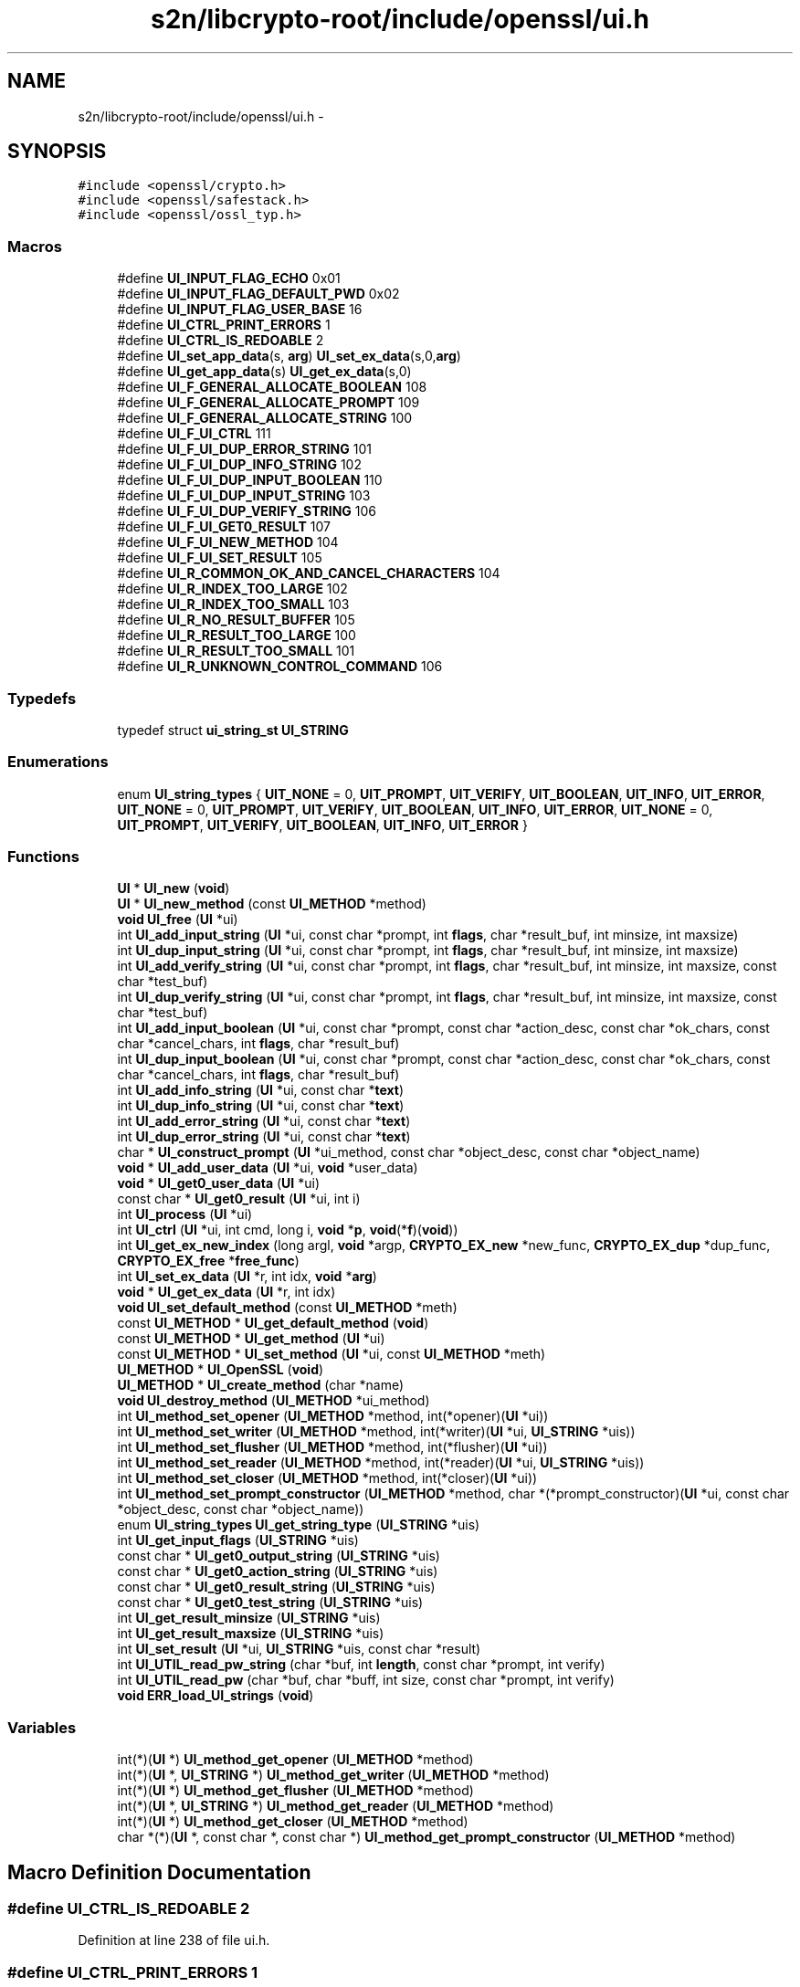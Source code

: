 .TH "s2n/libcrypto-root/include/openssl/ui.h" 3 "Thu Jun 30 2016" "s2n-openssl-doxygen" \" -*- nroff -*-
.ad l
.nh
.SH NAME
s2n/libcrypto-root/include/openssl/ui.h \- 
.SH SYNOPSIS
.br
.PP
\fC#include <openssl/crypto\&.h>\fP
.br
\fC#include <openssl/safestack\&.h>\fP
.br
\fC#include <openssl/ossl_typ\&.h>\fP
.br

.SS "Macros"

.in +1c
.ti -1c
.RI "#define \fBUI_INPUT_FLAG_ECHO\fP   0x01"
.br
.ti -1c
.RI "#define \fBUI_INPUT_FLAG_DEFAULT_PWD\fP   0x02"
.br
.ti -1c
.RI "#define \fBUI_INPUT_FLAG_USER_BASE\fP   16"
.br
.ti -1c
.RI "#define \fBUI_CTRL_PRINT_ERRORS\fP   1"
.br
.ti -1c
.RI "#define \fBUI_CTRL_IS_REDOABLE\fP   2"
.br
.ti -1c
.RI "#define \fBUI_set_app_data\fP(s,  \fBarg\fP)                 \fBUI_set_ex_data\fP(s,0,\fBarg\fP)"
.br
.ti -1c
.RI "#define \fBUI_get_app_data\fP(s)                         \fBUI_get_ex_data\fP(s,0)"
.br
.ti -1c
.RI "#define \fBUI_F_GENERAL_ALLOCATE_BOOLEAN\fP   108"
.br
.ti -1c
.RI "#define \fBUI_F_GENERAL_ALLOCATE_PROMPT\fP   109"
.br
.ti -1c
.RI "#define \fBUI_F_GENERAL_ALLOCATE_STRING\fP   100"
.br
.ti -1c
.RI "#define \fBUI_F_UI_CTRL\fP   111"
.br
.ti -1c
.RI "#define \fBUI_F_UI_DUP_ERROR_STRING\fP   101"
.br
.ti -1c
.RI "#define \fBUI_F_UI_DUP_INFO_STRING\fP   102"
.br
.ti -1c
.RI "#define \fBUI_F_UI_DUP_INPUT_BOOLEAN\fP   110"
.br
.ti -1c
.RI "#define \fBUI_F_UI_DUP_INPUT_STRING\fP   103"
.br
.ti -1c
.RI "#define \fBUI_F_UI_DUP_VERIFY_STRING\fP   106"
.br
.ti -1c
.RI "#define \fBUI_F_UI_GET0_RESULT\fP   107"
.br
.ti -1c
.RI "#define \fBUI_F_UI_NEW_METHOD\fP   104"
.br
.ti -1c
.RI "#define \fBUI_F_UI_SET_RESULT\fP   105"
.br
.ti -1c
.RI "#define \fBUI_R_COMMON_OK_AND_CANCEL_CHARACTERS\fP   104"
.br
.ti -1c
.RI "#define \fBUI_R_INDEX_TOO_LARGE\fP   102"
.br
.ti -1c
.RI "#define \fBUI_R_INDEX_TOO_SMALL\fP   103"
.br
.ti -1c
.RI "#define \fBUI_R_NO_RESULT_BUFFER\fP   105"
.br
.ti -1c
.RI "#define \fBUI_R_RESULT_TOO_LARGE\fP   100"
.br
.ti -1c
.RI "#define \fBUI_R_RESULT_TOO_SMALL\fP   101"
.br
.ti -1c
.RI "#define \fBUI_R_UNKNOWN_CONTROL_COMMAND\fP   106"
.br
.in -1c
.SS "Typedefs"

.in +1c
.ti -1c
.RI "typedef struct \fBui_string_st\fP \fBUI_STRING\fP"
.br
.in -1c
.SS "Enumerations"

.in +1c
.ti -1c
.RI "enum \fBUI_string_types\fP { \fBUIT_NONE\fP = 0, \fBUIT_PROMPT\fP, \fBUIT_VERIFY\fP, \fBUIT_BOOLEAN\fP, \fBUIT_INFO\fP, \fBUIT_ERROR\fP, \fBUIT_NONE\fP = 0, \fBUIT_PROMPT\fP, \fBUIT_VERIFY\fP, \fBUIT_BOOLEAN\fP, \fBUIT_INFO\fP, \fBUIT_ERROR\fP, \fBUIT_NONE\fP = 0, \fBUIT_PROMPT\fP, \fBUIT_VERIFY\fP, \fBUIT_BOOLEAN\fP, \fBUIT_INFO\fP, \fBUIT_ERROR\fP }"
.br
.in -1c
.SS "Functions"

.in +1c
.ti -1c
.RI "\fBUI\fP * \fBUI_new\fP (\fBvoid\fP)"
.br
.ti -1c
.RI "\fBUI\fP * \fBUI_new_method\fP (const \fBUI_METHOD\fP *method)"
.br
.ti -1c
.RI "\fBvoid\fP \fBUI_free\fP (\fBUI\fP *ui)"
.br
.ti -1c
.RI "int \fBUI_add_input_string\fP (\fBUI\fP *ui, const char *prompt, int \fBflags\fP, char *result_buf, int minsize, int maxsize)"
.br
.ti -1c
.RI "int \fBUI_dup_input_string\fP (\fBUI\fP *ui, const char *prompt, int \fBflags\fP, char *result_buf, int minsize, int maxsize)"
.br
.ti -1c
.RI "int \fBUI_add_verify_string\fP (\fBUI\fP *ui, const char *prompt, int \fBflags\fP, char *result_buf, int minsize, int maxsize, const char *test_buf)"
.br
.ti -1c
.RI "int \fBUI_dup_verify_string\fP (\fBUI\fP *ui, const char *prompt, int \fBflags\fP, char *result_buf, int minsize, int maxsize, const char *test_buf)"
.br
.ti -1c
.RI "int \fBUI_add_input_boolean\fP (\fBUI\fP *ui, const char *prompt, const char *action_desc, const char *ok_chars, const char *cancel_chars, int \fBflags\fP, char *result_buf)"
.br
.ti -1c
.RI "int \fBUI_dup_input_boolean\fP (\fBUI\fP *ui, const char *prompt, const char *action_desc, const char *ok_chars, const char *cancel_chars, int \fBflags\fP, char *result_buf)"
.br
.ti -1c
.RI "int \fBUI_add_info_string\fP (\fBUI\fP *ui, const char *\fBtext\fP)"
.br
.ti -1c
.RI "int \fBUI_dup_info_string\fP (\fBUI\fP *ui, const char *\fBtext\fP)"
.br
.ti -1c
.RI "int \fBUI_add_error_string\fP (\fBUI\fP *ui, const char *\fBtext\fP)"
.br
.ti -1c
.RI "int \fBUI_dup_error_string\fP (\fBUI\fP *ui, const char *\fBtext\fP)"
.br
.ti -1c
.RI "char * \fBUI_construct_prompt\fP (\fBUI\fP *ui_method, const char *object_desc, const char *object_name)"
.br
.ti -1c
.RI "\fBvoid\fP * \fBUI_add_user_data\fP (\fBUI\fP *ui, \fBvoid\fP *user_data)"
.br
.ti -1c
.RI "\fBvoid\fP * \fBUI_get0_user_data\fP (\fBUI\fP *ui)"
.br
.ti -1c
.RI "const char * \fBUI_get0_result\fP (\fBUI\fP *ui, int i)"
.br
.ti -1c
.RI "int \fBUI_process\fP (\fBUI\fP *ui)"
.br
.ti -1c
.RI "int \fBUI_ctrl\fP (\fBUI\fP *ui, int cmd, long i, \fBvoid\fP *\fBp\fP, \fBvoid\fP(*\fBf\fP)(\fBvoid\fP))"
.br
.ti -1c
.RI "int \fBUI_get_ex_new_index\fP (long argl, \fBvoid\fP *argp, \fBCRYPTO_EX_new\fP *new_func, \fBCRYPTO_EX_dup\fP *dup_func, \fBCRYPTO_EX_free\fP *\fBfree_func\fP)"
.br
.ti -1c
.RI "int \fBUI_set_ex_data\fP (\fBUI\fP *r, int idx, \fBvoid\fP *\fBarg\fP)"
.br
.ti -1c
.RI "\fBvoid\fP * \fBUI_get_ex_data\fP (\fBUI\fP *r, int idx)"
.br
.ti -1c
.RI "\fBvoid\fP \fBUI_set_default_method\fP (const \fBUI_METHOD\fP *meth)"
.br
.ti -1c
.RI "const \fBUI_METHOD\fP * \fBUI_get_default_method\fP (\fBvoid\fP)"
.br
.ti -1c
.RI "const \fBUI_METHOD\fP * \fBUI_get_method\fP (\fBUI\fP *ui)"
.br
.ti -1c
.RI "const \fBUI_METHOD\fP * \fBUI_set_method\fP (\fBUI\fP *ui, const \fBUI_METHOD\fP *meth)"
.br
.ti -1c
.RI "\fBUI_METHOD\fP * \fBUI_OpenSSL\fP (\fBvoid\fP)"
.br
.ti -1c
.RI "\fBUI_METHOD\fP * \fBUI_create_method\fP (char *name)"
.br
.ti -1c
.RI "\fBvoid\fP \fBUI_destroy_method\fP (\fBUI_METHOD\fP *ui_method)"
.br
.ti -1c
.RI "int \fBUI_method_set_opener\fP (\fBUI_METHOD\fP *method, int(*opener)(\fBUI\fP *ui))"
.br
.ti -1c
.RI "int \fBUI_method_set_writer\fP (\fBUI_METHOD\fP *method, int(*writer)(\fBUI\fP *ui, \fBUI_STRING\fP *uis))"
.br
.ti -1c
.RI "int \fBUI_method_set_flusher\fP (\fBUI_METHOD\fP *method, int(*flusher)(\fBUI\fP *ui))"
.br
.ti -1c
.RI "int \fBUI_method_set_reader\fP (\fBUI_METHOD\fP *method, int(*reader)(\fBUI\fP *ui, \fBUI_STRING\fP *uis))"
.br
.ti -1c
.RI "int \fBUI_method_set_closer\fP (\fBUI_METHOD\fP *method, int(*closer)(\fBUI\fP *ui))"
.br
.ti -1c
.RI "int \fBUI_method_set_prompt_constructor\fP (\fBUI_METHOD\fP *method, char *(*prompt_constructor)(\fBUI\fP *ui,                                                                                                                                                                                                                                                               const char                                                                                                                                                                                                                                                               *object_desc,                                                                                                                                                                                                                                                               const char                                                                                                                                                                                                                                                               *object_name))"
.br
.ti -1c
.RI "enum \fBUI_string_types\fP \fBUI_get_string_type\fP (\fBUI_STRING\fP *uis)"
.br
.ti -1c
.RI "int \fBUI_get_input_flags\fP (\fBUI_STRING\fP *uis)"
.br
.ti -1c
.RI "const char * \fBUI_get0_output_string\fP (\fBUI_STRING\fP *uis)"
.br
.ti -1c
.RI "const char * \fBUI_get0_action_string\fP (\fBUI_STRING\fP *uis)"
.br
.ti -1c
.RI "const char * \fBUI_get0_result_string\fP (\fBUI_STRING\fP *uis)"
.br
.ti -1c
.RI "const char * \fBUI_get0_test_string\fP (\fBUI_STRING\fP *uis)"
.br
.ti -1c
.RI "int \fBUI_get_result_minsize\fP (\fBUI_STRING\fP *uis)"
.br
.ti -1c
.RI "int \fBUI_get_result_maxsize\fP (\fBUI_STRING\fP *uis)"
.br
.ti -1c
.RI "int \fBUI_set_result\fP (\fBUI\fP *ui, \fBUI_STRING\fP *uis, const char *result)"
.br
.ti -1c
.RI "int \fBUI_UTIL_read_pw_string\fP (char *buf, int \fBlength\fP, const char *prompt, int verify)"
.br
.ti -1c
.RI "int \fBUI_UTIL_read_pw\fP (char *buf, char *buff, int size, const char *prompt, int verify)"
.br
.ti -1c
.RI "\fBvoid\fP \fBERR_load_UI_strings\fP (\fBvoid\fP)"
.br
.in -1c
.SS "Variables"

.in +1c
.ti -1c
.RI "int(*)(\fBUI\fP *) \fBUI_method_get_opener\fP (\fBUI_METHOD\fP *method)"
.br
.ti -1c
.RI "int(*)(\fBUI\fP *, \fBUI_STRING\fP *) \fBUI_method_get_writer\fP (\fBUI_METHOD\fP *method)"
.br
.ti -1c
.RI "int(*)(\fBUI\fP *) \fBUI_method_get_flusher\fP (\fBUI_METHOD\fP *method)"
.br
.ti -1c
.RI "int(*)(\fBUI\fP *, \fBUI_STRING\fP *) \fBUI_method_get_reader\fP (\fBUI_METHOD\fP *method)"
.br
.ti -1c
.RI "int(*)(\fBUI\fP *) \fBUI_method_get_closer\fP (\fBUI_METHOD\fP *method)"
.br
.ti -1c
.RI "char *(*)(\fBUI\fP *, const char *, const char *) \fBUI_method_get_prompt_constructor\fP (\fBUI_METHOD\fP *method)"
.br
.in -1c
.SH "Macro Definition Documentation"
.PP 
.SS "#define UI_CTRL_IS_REDOABLE   2"

.PP
Definition at line 238 of file ui\&.h\&.
.SS "#define UI_CTRL_PRINT_ERRORS   1"

.PP
Definition at line 232 of file ui\&.h\&.
.SS "#define UI_F_GENERAL_ALLOCATE_BOOLEAN   108"

.PP
Definition at line 390 of file ui\&.h\&.
.SS "#define UI_F_GENERAL_ALLOCATE_PROMPT   109"

.PP
Definition at line 391 of file ui\&.h\&.
.SS "#define UI_F_GENERAL_ALLOCATE_STRING   100"

.PP
Definition at line 392 of file ui\&.h\&.
.SS "#define UI_F_UI_CTRL   111"

.PP
Definition at line 393 of file ui\&.h\&.
.SS "#define UI_F_UI_DUP_ERROR_STRING   101"

.PP
Definition at line 394 of file ui\&.h\&.
.SS "#define UI_F_UI_DUP_INFO_STRING   102"

.PP
Definition at line 395 of file ui\&.h\&.
.SS "#define UI_F_UI_DUP_INPUT_BOOLEAN   110"

.PP
Definition at line 396 of file ui\&.h\&.
.SS "#define UI_F_UI_DUP_INPUT_STRING   103"

.PP
Definition at line 397 of file ui\&.h\&.
.SS "#define UI_F_UI_DUP_VERIFY_STRING   106"

.PP
Definition at line 398 of file ui\&.h\&.
.SS "#define UI_F_UI_GET0_RESULT   107"

.PP
Definition at line 399 of file ui\&.h\&.
.SS "#define UI_F_UI_NEW_METHOD   104"

.PP
Definition at line 400 of file ui\&.h\&.
.SS "#define UI_F_UI_SET_RESULT   105"

.PP
Definition at line 401 of file ui\&.h\&.
.SS "#define UI_get_app_data(s)   \fBUI_get_ex_data\fP(s,0)"

.PP
Definition at line 242 of file ui\&.h\&.
.SS "#define UI_INPUT_FLAG_DEFAULT_PWD   0x02"

.PP
Definition at line 163 of file ui\&.h\&.
.SS "#define UI_INPUT_FLAG_ECHO   0x01"

.PP
Definition at line 155 of file ui\&.h\&.
.SS "#define UI_INPUT_FLAG_USER_BASE   16"

.PP
Definition at line 175 of file ui\&.h\&.
.SS "#define UI_R_COMMON_OK_AND_CANCEL_CHARACTERS   104"

.PP
Definition at line 404 of file ui\&.h\&.
.SS "#define UI_R_INDEX_TOO_LARGE   102"

.PP
Definition at line 405 of file ui\&.h\&.
.SS "#define UI_R_INDEX_TOO_SMALL   103"

.PP
Definition at line 406 of file ui\&.h\&.
.SS "#define UI_R_NO_RESULT_BUFFER   105"

.PP
Definition at line 407 of file ui\&.h\&.
.SS "#define UI_R_RESULT_TOO_LARGE   100"

.PP
Definition at line 408 of file ui\&.h\&.
.SS "#define UI_R_RESULT_TOO_SMALL   101"

.PP
Definition at line 409 of file ui\&.h\&.
.SS "#define UI_R_UNKNOWN_CONTROL_COMMAND   106"

.PP
Definition at line 410 of file ui\&.h\&.
.SS "#define UI_set_app_data(s, \fBarg\fP)   \fBUI_set_ex_data\fP(s,0,\fBarg\fP)"

.PP
Definition at line 241 of file ui\&.h\&.
.SH "Typedef Documentation"
.PP 
.SS "typedef struct \fBui_string_st\fP \fBUI_STRING\fP"

.PP
Definition at line 304 of file ui\&.h\&.
.SH "Enumeration Type Documentation"
.PP 
.SS "enum \fBUI_string_types\fP"

.PP
\fBEnumerator\fP
.in +1c
.TP
\fB\fIUIT_NONE \fP\fP
.TP
\fB\fIUIT_PROMPT \fP\fP
.TP
\fB\fIUIT_VERIFY \fP\fP
.TP
\fB\fIUIT_BOOLEAN \fP\fP
.TP
\fB\fIUIT_INFO \fP\fP
.TP
\fB\fIUIT_ERROR \fP\fP
.TP
\fB\fIUIT_NONE \fP\fP
.TP
\fB\fIUIT_PROMPT \fP\fP
.TP
\fB\fIUIT_VERIFY \fP\fP
.TP
\fB\fIUIT_BOOLEAN \fP\fP
.TP
\fB\fIUIT_INFO \fP\fP
.TP
\fB\fIUIT_ERROR \fP\fP
.TP
\fB\fIUIT_NONE \fP\fP
.TP
\fB\fIUIT_PROMPT \fP\fP
.TP
\fB\fIUIT_VERIFY \fP\fP
.TP
\fB\fIUIT_BOOLEAN \fP\fP
.TP
\fB\fIUIT_INFO \fP\fP
.TP
\fB\fIUIT_ERROR \fP\fP
.PP
Definition at line 311 of file ui\&.h\&.
.SH "Function Documentation"
.PP 
.SS "\fBvoid\fP ERR_load_UI_strings (\fBvoid\fP)"

.PP
Definition at line 102 of file ui_err\&.c\&.
.SS "int UI_add_error_string (\fBUI\fP * ui, const char * text)"

.PP
Definition at line 374 of file ui_lib\&.c\&.
.SS "int UI_add_info_string (\fBUI\fP * ui, const char * text)"

.PP
Definition at line 352 of file ui_lib\&.c\&.
.SS "int UI_add_input_boolean (\fBUI\fP * ui, const char * prompt, const char * action_desc, const char * ok_chars, const char * cancel_chars, int flags, char * result_buf)"

.PP
Definition at line 287 of file ui_lib\&.c\&.
.SS "int UI_add_input_string (\fBUI\fP * ui, const char * prompt, int flags, char * result_buf, int minsize, int maxsize)"

.PP
Definition at line 232 of file ui_lib\&.c\&.
.SS "\fBvoid\fP* UI_add_user_data (\fBUI\fP * ui, \fBvoid\fP * user_data)"

.PP
Definition at line 427 of file ui_lib\&.c\&.
.SS "int UI_add_verify_string (\fBUI\fP * ui, const char * prompt, int flags, char * result_buf, int minsize, int maxsize, const char * test_buf)"

.PP
Definition at line 259 of file ui_lib\&.c\&.
.SS "char* UI_construct_prompt (\fBUI\fP * ui_method, const char * object_desc, const char * object_name)"

.PP
Definition at line 395 of file ui_lib\&.c\&.
.SS "\fBUI_METHOD\fP* UI_create_method (char * name)"

.PP
Definition at line 588 of file ui_lib\&.c\&.
.SS "int UI_ctrl (\fBUI\fP * ui, int cmd, long i, \fBvoid\fP * p, \fBvoid\fP(*)(\fBvoid\fP) f)"

.PP
Definition at line 522 of file ui_lib\&.c\&.
.SS "\fBvoid\fP UI_destroy_method (\fBUI_METHOD\fP * ui_method)"

.PP
Definition at line 604 of file ui_lib\&.c\&.
.SS "int UI_dup_error_string (\fBUI\fP * ui, const char * text)"

.PP
Definition at line 380 of file ui_lib\&.c\&.
.SS "int UI_dup_info_string (\fBUI\fP * ui, const char * text)"

.PP
Definition at line 358 of file ui_lib\&.c\&.
.SS "int UI_dup_input_boolean (\fBUI\fP * ui, const char * prompt, const char * action_desc, const char * ok_chars, const char * cancel_chars, int flags, char * result_buf)"

.PP
Definition at line 296 of file ui_lib\&.c\&.
.SS "int UI_dup_input_string (\fBUI\fP * ui, const char * prompt, int flags, char * result_buf, int minsize, int maxsize)"

.PP
Definition at line 241 of file ui_lib\&.c\&.
.SS "int UI_dup_verify_string (\fBUI\fP * ui, const char * prompt, int flags, char * result_buf, int minsize, int maxsize, const char * test_buf)"

.PP
Definition at line 268 of file ui_lib\&.c\&.
.SS "\fBvoid\fP UI_free (\fBUI\fP * ui)"

.PP
Definition at line 115 of file ui_lib\&.c\&.
.SS "const char* UI_get0_action_string (\fBUI_STRING\fP * uis)"

.PP
Definition at line 737 of file ui_lib\&.c\&.
.SS "const char* UI_get0_output_string (\fBUI_STRING\fP * uis)"

.PP
Definition at line 730 of file ui_lib\&.c\&.
.SS "const char* UI_get0_result (\fBUI\fP * ui, int i)"

.PP
Definition at line 439 of file ui_lib\&.c\&.
.SS "const char* UI_get0_result_string (\fBUI_STRING\fP * uis)"

.PP
Definition at line 750 of file ui_lib\&.c\&.
.SS "const char* UI_get0_test_string (\fBUI_STRING\fP * uis)"

.PP
Definition at line 763 of file ui_lib\&.c\&.
.SS "\fBvoid\fP* UI_get0_user_data (\fBUI\fP * ui)"

.PP
Definition at line 434 of file ui_lib\&.c\&.
.SS "const \fBUI_METHOD\fP* UI_get_default_method (\fBvoid\fP)"

.PP
Definition at line 569 of file ui_lib\&.c\&.
.SS "\fBvoid\fP* UI_get_ex_data (\fBUI\fP * r, int idx)"

.PP
Definition at line 559 of file ui_lib\&.c\&.
.SS "int UI_get_ex_new_index (long argl, \fBvoid\fP * argp, \fBCRYPTO_EX_new\fP * new_func, \fBCRYPTO_EX_dup\fP * dup_func, \fBCRYPTO_EX_free\fP * free_func)"

.PP
Definition at line 547 of file ui_lib\&.c\&.
.SS "int UI_get_input_flags (\fBUI_STRING\fP * uis)"

.PP
Definition at line 723 of file ui_lib\&.c\&.
.SS "const \fBUI_METHOD\fP* UI_get_method (\fBUI\fP * ui)"

.PP
Definition at line 577 of file ui_lib\&.c\&.
.SS "int UI_get_result_maxsize (\fBUI_STRING\fP * uis)"

.PP
Definition at line 788 of file ui_lib\&.c\&.
.SS "int UI_get_result_minsize (\fBUI_STRING\fP * uis)"

.PP
Definition at line 775 of file ui_lib\&.c\&.
.SS "enum \fBUI_string_types\fP UI_get_string_type (\fBUI_STRING\fP * uis)"

.PP
Definition at line 716 of file ui_lib\&.c\&.
.SS "int UI_method_set_closer (\fBUI_METHOD\fP * method, int(*)(\fBUI\fP *ui) closer)"

.PP
Definition at line 649 of file ui_lib\&.c\&.
.SS "int UI_method_set_flusher (\fBUI_METHOD\fP * method, int(*)(\fBUI\fP *ui) flusher)"

.PP
Definition at line 630 of file ui_lib\&.c\&.
.SS "int UI_method_set_opener (\fBUI_METHOD\fP * method, int(*)(\fBUI\fP *ui) opener)"

.PP
Definition at line 611 of file ui_lib\&.c\&.
.SS "int UI_method_set_prompt_constructor (\fBUI_METHOD\fP * method, char *(*)(\fBUI\fP *ui,                                                                                                                                                                                                                                                                                                                                                                                                                                                                                                                                                                                                                                                                                                                                                                                                                                                                                                                                                                                                                                                   const char                                                                                                                                                                                                                                                                                                                                                                                                                                                                                                                                                                                                                                                                                                                                                                                                                                                                                                                                                                                                                                                   *object_desc,                                                                                                                                                                                                                                                                                                                                                                                                                                                                                                                                                                                                                                                                                                                                                                                                                                                                                                                                                                                                                                                   const char                                                                                                                                                                                                                                                                                                                                                                                                                                                                                                                                                                                                                                                                                                                                                                                                                                                                                                                                                                                                                                                   *object_name) prompt_constructor)"

.PP
Definition at line 658 of file ui_lib\&.c\&.
.SS "int UI_method_set_reader (\fBUI_METHOD\fP * method, int(*)(\fBUI\fP *ui, \fBUI_STRING\fP *uis) reader)"

.PP
Definition at line 639 of file ui_lib\&.c\&.
.SS "int UI_method_set_writer (\fBUI_METHOD\fP * method, int(*)(\fBUI\fP *ui, \fBUI_STRING\fP *uis) writer)"

.PP
Definition at line 620 of file ui_lib\&.c\&.
.SS "\fBUI\fP* UI_new (\fBvoid\fP)"

.PP
Definition at line 72 of file ui_lib\&.c\&.
.SS "\fBUI\fP* UI_new_method (const \fBUI_METHOD\fP * method)"

.PP
Definition at line 77 of file ui_lib\&.c\&.
.SS "\fBUI_METHOD\fP* UI_OpenSSL (\fBvoid\fP)"

.PP
Definition at line 336 of file ui_openssl\&.c\&.
.SS "int UI_process (\fBUI\fP * ui)"

.PP
Definition at line 465 of file ui_lib\&.c\&.
.SS "\fBvoid\fP UI_set_default_method (const \fBUI_METHOD\fP * meth)"

.PP
Definition at line 564 of file ui_lib\&.c\&.
.SS "int UI_set_ex_data (\fBUI\fP * r, int idx, \fBvoid\fP * arg)"

.PP
Definition at line 554 of file ui_lib\&.c\&.
.SS "const \fBUI_METHOD\fP* UI_set_method (\fBUI\fP * ui, const \fBUI_METHOD\fP * meth)"

.PP
Definition at line 582 of file ui_lib\&.c\&.
.SS "int UI_set_result (\fBUI\fP * ui, \fBUI_STRING\fP * uis, const char * result)"

.PP
Definition at line 801 of file ui_lib\&.c\&.
.SS "int UI_UTIL_read_pw (char * buf, char * buff, int size, const char * prompt, int verify)"

.PP
Definition at line 72 of file ui_util\&.c\&.
.SS "int UI_UTIL_read_pw_string (char * buf, int length, const char * prompt, int verify)"

.PP
Definition at line 59 of file ui_util\&.c\&.
.SH "Variable Documentation"
.PP 
.SS "int(*)(\fBUI\fP *) UI_method_get_closer(\fBUI_METHOD\fP *method)"

.PP
Definition at line 340 of file ui\&.h\&.
.SS "int(*)(\fBUI\fP *) UI_method_get_flusher(\fBUI_METHOD\fP *method)"

.PP
Definition at line 338 of file ui\&.h\&.
.SS "int(*)(\fBUI\fP *) UI_method_get_opener(\fBUI_METHOD\fP *method)"

.PP
Definition at line 336 of file ui\&.h\&.
.SS "char*(*)(\fBUI\fP *, const char *, const char *) UI_method_get_prompt_constructor(\fBUI_METHOD\fP *method)"

.PP
Definition at line 341 of file ui\&.h\&.
.SS "int(*)(\fBUI\fP *, \fBUI_STRING\fP *) UI_method_get_reader(\fBUI_METHOD\fP *method)"

.PP
Definition at line 339 of file ui\&.h\&.
.SS "int(*)(\fBUI\fP *, \fBUI_STRING\fP *) UI_method_get_writer(\fBUI_METHOD\fP *method)"

.PP
Definition at line 337 of file ui\&.h\&.
.SH "Author"
.PP 
Generated automatically by Doxygen for s2n-openssl-doxygen from the source code\&.
